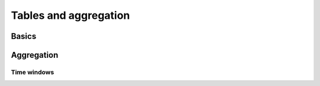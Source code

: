 .. _guide-tables:

============================================================
  Tables and aggregation
============================================================

Basics
======

Aggregation
===========

Time windows
------------
